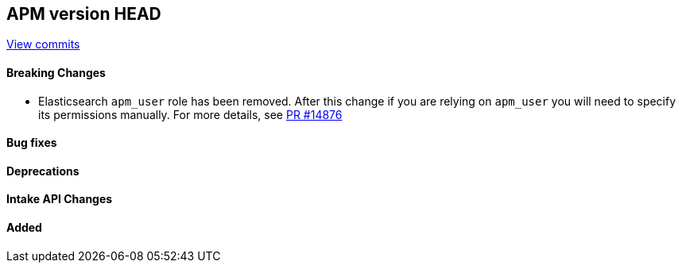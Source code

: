 [[release-notes-head]]
== APM version HEAD

https://github.com/elastic/apm-server/compare/9.0\...main[View commits]

[float]
==== Breaking Changes
- Elasticsearch `apm_user` role has been removed. After this change if you are relying on `apm_user` you will need to specify its permissions manually.
For more details, see https://github.com/elastic/apm-server/pull/14876[PR #14876]

[float]
==== Bug fixes

[float]
==== Deprecations

[float]
==== Intake API Changes

[float]
==== Added
